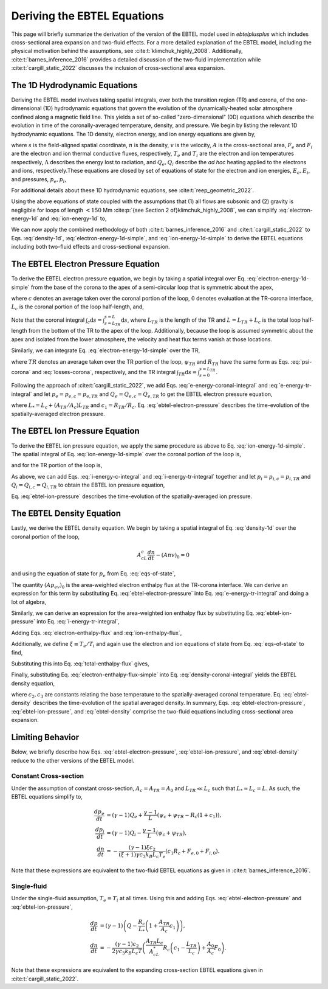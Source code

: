 .. _ebtelplusplus-topic-guide-derivation:

Deriving the EBTEL Equations
============================

This page will briefly summarize the derivation of the version of the EBTEL
model used in `ebtelplusplus` which includes cross-sectional area expansion
and two-fluid effects.
For a more detailed explanation of the EBTEL model, including the physical
motivation behind the assumptions, see :cite:t:`klimchuk_highly_2008`.
Additionally, :cite:t:`barnes_inference_2016` provides a detailed discussion
of the two-fluid implementation while :cite:t:`cargill_static_2022` discusses
the inclusion of cross-sectional area expansion.

The 1D Hydrodynamic Equations
-----------------------------

Deriving the EBTEL model involves taking spatial integrals,
over both the transition region (TR) and corona, of the one-dimensional (1D)
hydrodynamic equations that govern the evolution of the dynamically-heated
solar atmosphere confined along a magnetic field line.
This yields a set of so-called "zero-dimensional" (0D) equations which
describe the evolution in time of the coronally-averaged temperature, density,
and pressure.
We begin by listing the relevant 1D hydrodynamic equations.
The 1D density, electron energy, and ion energy equations are given by,

.. math::
    :label: density-1d

    \frac{\partial n}{\partial t} + \frac{1}{A}\frac{\partial}{\partial s}(Anv) = 0,

.. math::
    :label: electron-energy-1d

    \frac{\partial E_e}{\partial t} + \frac{1}{A}\frac{\partial}{\partial s}(A(E_e + p_e)v) = &-\frac{1}{A}\frac{\partial}{\partial s}(AF_e) + v\frac{\partial p_e}{\partial s} - n^2\Lambda \\
    &+ \frac{k_Bn}{\gamma-1}\nu_{ie}(T_i - T_e) + Q_e,

.. math::
    :label: ion-energy-1d

    \frac{\partial E_i}{\partial t} + \frac{1}{A}\frac{\partial}{\partial s}(A(E_i + p_i)v) = &-\frac{1}{A}\frac{\partial}{\partial s}(AF_i) - v\frac{\partial p_e}{\partial s} + m_i n v g_{\parallel} + \frac{1}{A}\left(\frac{4A\eta v}{3}\frac{\partial v}{\partial s}\right) \\
    &+ \frac{k_Bn}{\gamma-1}\nu_{ie}(T_e - T_i) + Q_i,

where :math:`s` is the field-aligned spatial coordinate, :math:`n` is the density,
:math:`v` is the velocity, :math:`A` is the cross-sectional area, :math:`F_e` and
:math:`F_i` are the electron and ion thermal conductive fluxes, respectively,
:math:`T_e` and :math:`T_i` are the electron and ion temperatures respectively,
:math:`\Lambda` describes the energy lost to radiation, and :math:`Q_e,Q_i` describe
the *ad hoc* heating applied to the electrons and ions, respectively.These equations
are closed by set of equations of state for the electron and ion energies, :math:`E_e,E_i`,
and pressures, :math:`p_e,p_i`,

.. math::
    :label: eqs-of-state

    E_e &= \frac{p_e}{\gamma - 1}, \\
    E_i &= \frac{p_i}{\gamma - 1} + \frac{1}{2}m_inv^2, \\
    p_e &= nk_BT_e, \\
    p_i &= nk_BT_i.

For additional details about these 1D hydrodynamic equations, see :cite:t:`reep_geometric_2022`.

Using the above equations of state coupled with the assumptions that (1) all flows are
subsonic and (2) gravity is negligible for loops of length :math:`<150` Mm
:cite:p:`{see Section 2 of}klimchuk_highly_2008`, we can simplify :eq:`electron-energy-1d`
and :eq:`ion-energy-1d` to,

.. math::
    :label: electron-energy-1d-simple

    \frac{A}{\gamma-1}\frac{\partial p_e}{\partial t} + \frac{\gamma}{\gamma-1}\frac{\partial}{\partial s}(Ap_ev) = &-\frac{\partial}{\partial s}(AF_e) + Av\frac{\partial p_e}{\partial s} - An^2\Lambda \\
    &+ Ak_Bn\nu_{ie}(T_i - T_e) + AQ_e,

.. math::
    :label: ion-energy-1d-simple

    \frac{A}{\gamma-1}\frac{\partial p_i}{\partial t} + \frac{\gamma}{\gamma-1}\frac{\partial}{\partial s}(Ap_iv) = -\frac{\partial}{\partial s}(AF_i) - Av\frac{\partial p_e}{\partial s} + Ak_Bn\nu_{ie}(T_e - T_i) + AQ_i,

We can now apply the combined methodology of both :cite:t:`barnes_inference_2016` and
:cite:t:`cargill_static_2022` to Eqs. :eq:`density-1d`, :eq:`electron-energy-1d-simple`,
and :eq:`ion-energy-1d-simple` to derive the EBTEL equations including both two-fluid
effects and cross-sectional expansion.

The EBTEL Electron Pressure Equation
------------------------------------

To derive the EBTEL electron pressure equation, we begin by taking a spatial integral
over Eq. :eq:`electron-energy-1d-simple` from the base of the corona to the apex of a
semi-circular loop that is symmetric about the apex,

.. math::
    :label: e-energy-coronal-integral

    \frac{A_cL_c}{\gamma-1}\frac{d p_{e,c}}{dt} - \frac{\gamma}{\gamma-1}(Ap_ev)_0 = (AF_e)_0 + A_cL_cQ_{e,c} + A_c\psi_c - A_cR_c,

where :math:`c` denotes an average taken over the coronal portion of the loop, :math:`0`
denotes evaluation at the TR-corona interface, :math:`L_c` is the coronal portion of the
loop half-length, and,

.. math::
    :label: psi-corona

    \psi_c = \frac{1}{A_c}\int_c\mathrm{d}s\,Av\frac{\partial p_e}{\partial s} + \frac{1}{A_c}\int_c\mathrm{d}s\,\frac{Ak_Bn\nu_{ie}}{\gamma-1}(T_i - T_e),

.. math::
    :label: losses-corona

    R_c = \frac{1}{A_c}\int_c\mathrm{d}s\,An^2\Lambda.

Note that the coronal integral :math:`\int_c\mathrm{d}s=\int_{s=L_{TR}}^{s=L}\mathrm{d}s`,
where :math:`L_{TR}` is the length of the TR and :math:`L=L_{TR}+L_c` is the total loop
half-length from the bottom of the TR to the apex of the loop. Additionally, because the
loop is assumed symmetric about the apex and isolated from the lower atmosphere, the
velocity and heat flux terms vanish at those locations.

Similarly, we can integrate Eq. :eq:`electron-energy-1d-simple` over the TR,

.. math::
    :label: e-energy-tr-integral

    \frac{A_{TR}L_{TR}}{\gamma-1}\frac{d p_{e,TR}}{dt} + \frac{\gamma}{\gamma-1}(Ap_ev)_0 = &-(AF_e)_0 + A_{TR}L_{TR}Q_{e,TR} \\
    &+ A_{TR}\psi_{TR} - A_{TR}R_{TR},

where :math:`TR` denotes an average taken over the TR portion of the loop, :math:`\psi_{TR}`
and :math:`R_{TR}` have the same form as Eqs. :eq:`psi-corona` and :eq:`losses-corona`, respectively,
and the TR integral :math:`\int_{TR}\mathrm{d}s=\int_{s=0}^{s=L_{TR}}`.

Following the approach of :cite:t:`cargill_static_2022`, we add Eqs.
:eq:`e-energy-coronal-integral` and :eq:`e-energy-tr-integral` and let :math:`p_e=p_{e,c}=p_{e,TR}`
and :math:`Q_e=Q_{e,c}=Q_{e,TR}` to get the EBTEL electron pressure equation,

.. math::
    :label: ebtel-electron-pressure

    \boxed{\frac{1}{\gamma-1}\frac{dp_e}{dt} = Q_e + \frac{\psi_c}{L_*}\left(1+\frac{A_{TR}\psi_{TR}}{A_c\psi_c}\right) - \frac{R_c}{L_*}\left(1+c_1\frac{A_{TR}}{A_c}\right)},

where :math:`L_* = L_c + (A_{TR}/A_c)L_{TR}` and :math:`c_1=R_{TR}/R_c`. Eq. :eq:`ebtel-electron-pressure` describes the time-evolution of the spatially-averaged electron pressure.

The EBTEL Ion Pressure Equation
------------------------------------

To derive the EBTEL ion pressure equation, we apply the same procedure as above to Eq.
:eq:`ion-energy-1d-simple`. The spatial integral of Eq. :eq:`ion-energy-1d-simple` over
the coronal portion of the loop is,

.. math::
    :label: i-energy-c-integral

    \frac{A_cL_c}{\gamma-1}\frac{d p_{i,c}}{dt} - \frac{\gamma}{\gamma-1}(Ap_iv)_0 = (AF_i)_0 + A_cL_cQ_{i,c} - A_c\psi_c,

and for the TR portion of the loop is,

.. math::
    :label: i-energy-tr-integral

    \frac{A_{TR}L_{TR}}{\gamma-1}\frac{d p_{i,TR}}{dt} + \frac{\gamma}{\gamma-1}(Ap_iv)_0 = -(AF_i)_0 + A_{TR}L_{TR}Q_{i,TR} - A_{TR}\psi_{TR}.

As above, we can add Eqs. :eq:`i-energy-c-integral` and :eq:`i-energy-tr-integral` together
and let :math:`p_i=p_{i,c}=p_{i,TR}` and :math:`Q_i=Q_{i,c}=Q_{i,TR}` to obtain the EBTEL
ion pressure equation,

.. math::
    :label: ebtel-ion-pressure

    \boxed{\frac{1}{\gamma-1}\frac{dp_i}{dt} = Q_i - \frac{\psi_c}{L_*}\left(1 + \frac{A_{TR}\psi_{TR}}{A_c\psi_c}\right)}.

Eq. :eq:`ebtel-ion-pressure` describes the time-evolution of the spatially-averaged ion pressure.

The EBTEL Density Equation
------------------------------------

Lastly, we derive the EBTEL density equation.
We begin by taking a spatial integral of Eq. :eq:`density-1d` over the coronal portion of the loop,

.. math::

    A_cL_c\frac{dn}{dt} - (Anv)_0 = 0

and using the equation of state for :math:`p_e` from Eq. :eq:`eqs-of-state`,

.. math::
    :label: density-coronal-integral

    A_cL_c\frac{dn}{dt} = \frac{(Ap_ev)_0}{k_BT_{e,0}}.

The quantity :math:`(Ap_ev)_0` is the area-weighted electron enthalpy flux at the TR-corona interface.
We can derive an expression for this term by substituting Eq. :eq:`ebtel-electron-pressure` into
Eq. :eq:`e-energy-tr-integral` and doing a lot of algebra,

.. math::
    :label: electron-enthalpy-flux

    \frac{\gamma}{\gamma-1}(Ap_ev)_0 = -\frac{A_{TR}L_cR_c}{L_*}\left(c_1 - \frac{L_{TR}}{L_c}\right) + \frac{A_{TR}L_c\psi_c}{L_*}\left(\frac{\psi_{TR}}{\psi_c} - \frac{L_{TR}}{L_c}\right) - (AF_e)_0.

Similarly, we can derive an expression for the area-weighted ion enthalpy flux by substituting
Eq. :eq:`ebtel-ion-pressure` into Eq. :eq:`i-energy-tr-integral`,

.. math::
    :label: ion-enthalpy-flux

    \frac{\gamma}{\gamma-1}(Ap_iv)_0 = -\frac{A_{TR}L_c\psi_c}{L_*}\left(\frac{\psi_{TR}}{\psi_c} - \frac{L_{TR}}{L_c}\right) - (AF_i)_0.

Adding Eqs. :eq:`electron-enthalpy-flux` and :eq:`ion-enthalpy-flux`,

.. math::
    :label: total-enthalpy-flux

    \frac{\gamma}{\gamma-1}(Ap_ev)_0 + \frac{\gamma}{\gamma-1}(Ap_iv)_0 = -\frac{A_{TR}L_cR_c}{L_*}\left(c_1 - \frac{L_{TR}}{L_c}\right) - (AF_e)_0 - (AF_i)_0.

Additionally, we define :math:`\xi\equiv T_e/T_i` and again use the electron and ion equations
of state from Eq. :eq:`eqs-of-state` to find,

.. math::
    :label: temperature-ratio

    \xi = \frac{T_e}{T_i} = \frac{T_{e,0}}{T_{i,0}} = \frac{A_0n_0k_BT_{e,0}v_0}{A_0n_0k_BT_{i,0}v_0} = \frac{(Ap_ev)_0}{(Ap_iv)_0}.

Substituting this into Eq. :eq:`total-enthalpy-flux` gives,

.. math::
    :label: electron-enthalpy-flux-simple

    (Ap_ev)_0 = -\frac{\xi(\gamma - 1)}{\gamma(\xi + 1)}\left(\frac{A_{TR}L_cR_c}{L_*}\left(c_1 - \frac{L_{TR}}{L_c}\right) + (AF_e)_0 - (AF_i)_0\right).

Finally, substituting Eq. :eq:`electron-enthalpy-flux-simple` into Eq. :eq:`density-coronal-integral`
yields the EBTEL density equation,

.. math::
    :label: ebtel-density

    \boxed{\frac{dn}{dt} = -\frac{(\gamma - 1)\xi c_2}{(\xi + 1)\gamma c_3 k_B L_c T_e}\left(\frac{A_{TR}L_c}{A_cL_*}R_c\left(c_1 - \frac{L_{TR}}{L_c}\right) + \frac{A_0}{A_c}(F_{e,0} + F_{i,0})\right)},

where :math:`c_2,c_3` are constants relating the base temperature to the spatially-averaged coronal
temperature. Eq. :eq:`ebtel-density` describes the time-evolution of the spatial averaged density.
In summary, Eqs. :eq:`ebtel-electron-pressure`, :eq:`ebtel-ion-pressure`, and :eq:`ebtel-density`
comprise the two-fluid equations including cross-sectional area expansion.

Limiting Behavior
-----------------

Below, we briefly describe how Eqs. :eq:`ebtel-electron-pressure`, :eq:`ebtel-ion-pressure`, and
:eq:`ebtel-density` reduce to the other versions of the EBTEL model.

Constant Cross-section
++++++++++++++++++++++

Under the assumption of constant cross-section, :math:`A_c=A_{TR}=A_0` and :math:`L_{TR}\ll L_c`
such that :math:`L_*\approx L_c = L`. As such, the EBTEL equations simplify to,

.. math::

    \frac{dp_e}{dt} &= (\gamma-1)Q_e + \frac{\gamma-1}{L}(\psi_c+\psi_{TR} - R_c(1+c_1)), \\
    \frac{dp_i}{dt} &= (\gamma-1)Q_i - \frac{\gamma-1}{L}(\psi_c + \psi_{TR}), \\
    \frac{dn}{dt} &= -\frac{(\gamma - 1)\xi c_2}{(\xi + 1)\gamma c_3 k_B L_c T_e}(c_1R_c + F_{e,0} + F_{i,0}).

Note that these expressions are equivalent to the two-fluid EBTEL equations as given in :cite:t:`barnes_inference_2016`.

Single-fluid
++++++++++++

Under the single-fluid assumption, :math:`T_e=T_i` at all times.
Using this and adding Eqs. :eq:`ebtel-electron-pressure` and :eq:`ebtel-ion-pressure`,

.. math::

    \frac{dp}{dt} &= (\gamma - 1)\left(Q - \frac{R_c}{L_*}\left(1 + \frac{A_{TR}}{A_c}c_1\right)\right), \\
    \frac{dn}{dt} &= -\frac{(\gamma - 1)c_2}{2\gamma c_3 k_B L_c T}\left(\frac{A_{TR}L_c}{A_cL_*}R_c\left(c_1 - \frac{L_{TR}}{L_c}\right) + \frac{A_0}{A_c}F_0\right).

Note that these expressions are equivalent to the expanding cross-section EBTEL equations given
in :cite:t:`cargill_static_2022`.
